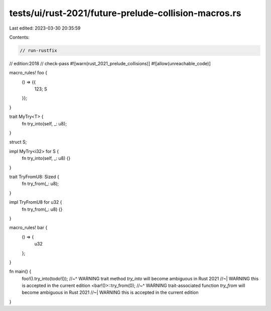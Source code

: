 tests/ui/rust-2021/future-prelude-collision-macros.rs
=====================================================

Last edited: 2023-03-30 20:35:59

Contents:

.. code-block:: rs

    // run-rustfix
// edition:2018
// check-pass
#![warn(rust_2021_prelude_collisions)]
#![allow(unreachable_code)]

macro_rules! foo {
    () => {{
        123;
        S
    }};
}

trait MyTry<T> {
    fn try_into(self, _: u8);
}

struct S;

impl MyTry<i32> for S {
    fn try_into(self, _: u8) {}
}

trait TryFromU8: Sized {
    fn try_from(_: u8);
}

impl TryFromU8 for u32 {
    fn try_from(_: u8) {}
}

macro_rules! bar {
    () => {
        u32
    };
}

fn main() {
    foo!().try_into(todo!());
    //~^ WARNING trait method `try_into` will become ambiguous in Rust 2021
    //~| WARNING this is accepted in the current edition
    <bar!()>::try_from(0);
    //~^ WARNING trait-associated function `try_from` will become ambiguous in Rust 2021
    //~| WARNING this is accepted in the current edition
}


